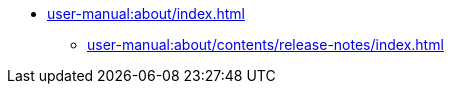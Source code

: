 // Note: Cannot include an open block here.
* xref:user-manual:about/index.adoc[]
// ** xref:user-manual:about/contents/whatis.adoc[]
// ** xref:user-manual:about/contents/overview.adoc[]
// ** xref:user-manual:about/contents/features.adoc[]
// ** xref:user-manual:about/contents/comparison.adoc[]
// ** xref:user-manual:about/contents/governance.adoc[]
** xref:user-manual:about/contents/release-notes/index.adoc[]